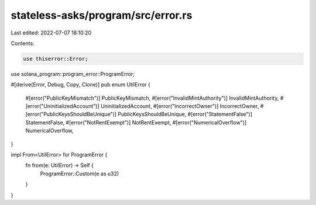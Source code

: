 stateless-asks/program/src/error.rs
===================================

Last edited: 2022-07-07 18:10:20

Contents:

.. code-block:: rs

    use thiserror::Error;

use solana_program::program_error::ProgramError;

#[derive(Error, Debug, Copy, Clone)]
pub enum UtilError {
    #[error("PublicKeyMismatch")]
    PublicKeyMismatch,
    #[error("InvalidMintAuthority")]
    InvalidMintAuthority,
    #[error("UninitializedAccount")]
    UninitializedAccount,
    #[error("IncorrectOwner")]
    IncorrectOwner,
    #[error("PublicKeysShouldBeUnique")]
    PublicKeysShouldBeUnique,
    #[error("StatementFalse")]
    StatementFalse,
    #[error("NotRentExempt")]
    NotRentExempt,
    #[error("NumericalOverflow")]
    NumericalOverflow,
}

impl From<UtilError> for ProgramError {
    fn from(e: UtilError) -> Self {
        ProgramError::Custom(e as u32)
    }
}


